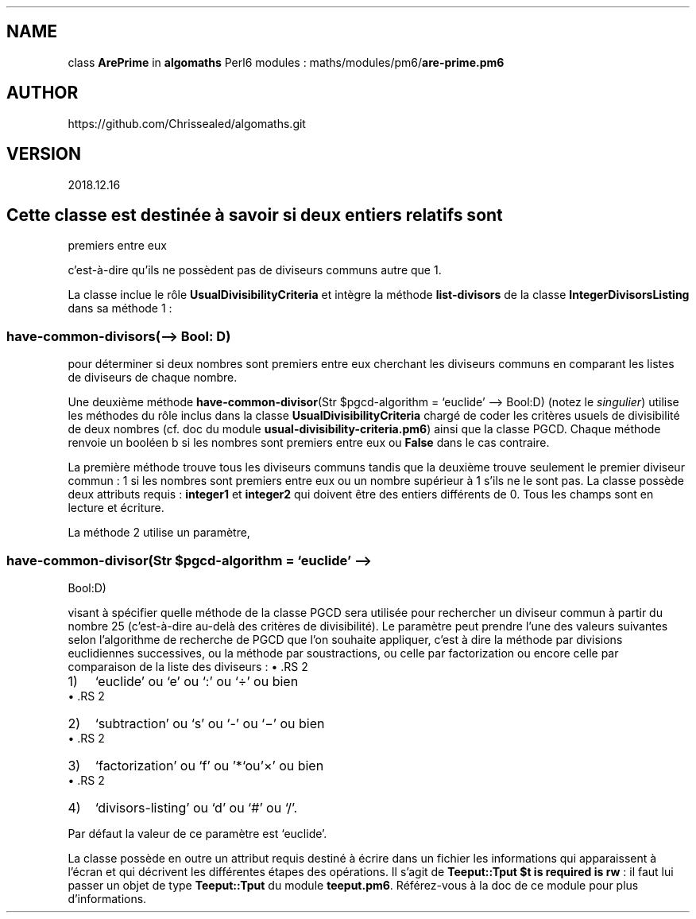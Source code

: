 .\" Automatically generated by Pandoc 2.1.2
.\"
.TH "" "" "" "" ""
.hy
.SH NAME
.PP
class \f[B]ArePrime\f[] in \f[B]algomaths\f[] Perl6 modules :
maths/modules/pm6/\f[B]are\-prime.pm6\f[]
.SH AUTHOR
.PP
https://github.com/Chrissealed/algomaths.git
.SH VERSION
.PP
2018.12.16
.SH Cette classe est destinée à savoir si deux entiers relatifs sont
premiers entre eux
.PP
c'est\-à\-dire qu'ils ne possèdent pas de diviseurs communs autre que 1.
.PP
La classe inclue le rôle \f[B]UsualDivisibilityCriteria\f[] et intègre
la méthode \f[B]list\-divisors\f[] de la classe
\f[B]IntegerDivisorsListing\f[] dans sa méthode 1 :
.SS have\-common\-divisors(\[en]> Bool: D)
.PP
pour déterminer si deux nombres sont premiers entre eux cherchant les
diviseurs communs en comparant les listes de diviseurs de chaque nombre.
.PP
Une deuxième méthode \f[B]have\-common\-divisor\f[](Str $pgcd\-algorithm
= `euclide' \[en]> Bool:D) (notez le \f[I]singulier\f[]) utilise les
méthodes du rôle inclus dans la classe
\f[B]UsualDivisibilityCriteria\f[] chargé de coder les critères usuels
de divisibilité de deux nombres (cf.\ doc du module
\f[B]usual\-divisibility\-criteria.pm6\f[]) ainsi que la classe PGCD.
Chaque méthode renvoie un booléen b si les nombres sont premiers entre
eux ou \f[B]False\f[] dans le cas contraire.
.PP
La première méthode trouve tous les diviseurs communs tandis que la
deuxième trouve seulement le premier diviseur commun : 1 si les nombres
sont premiers entre eux ou un nombre supérieur à 1 s'ils ne le sont pas.
La classe possède deux attributs requis : \f[B]integer1\f[] et
\f[B]integer2\f[] qui doivent être des entiers différents de 0.
Tous les champs sont en lecture et écriture.
.PP
La méthode 2 utilise un paramètre,
.SS have\-common\-divisor(Str $pgcd\-algorithm = `euclide' \[en]>
Bool:D)
.PP
visant à spécifier quelle méthode de la classe PGCD sera utilisée pour
rechercher un diviseur commun à partir du nombre 25 (c'est\-à\-dire
au\-delà des critères de divisibilité).
Le paramètre peut prendre l'une des valeurs suivantes selon l'algorithme
de recherche de PGCD que l'on souhaite appliquer, c'est à dire la
méthode par divisions euclidiennes successives, ou la méthode par
soustractions, ou celle par factorization ou encore celle par
comparaison de la liste des diviseurs :
\[bu] .RS 2
.IP "1)" 3
`euclide' ou `e' ou `:' ou `÷' ou bien
.RE
\[bu] .RS 2
.IP "2)" 3
`subtraction' ou `s' ou `\-' ou `−' ou bien
.RE
\[bu] .RS 2
.IP "3)" 3
`factorization' ou `f' ou '*`ou'×' ou bien
.RE
\[bu] .RS 2
.IP "4)" 3
`divisors\-listing' ou `d' ou `#' ou `/'.
.RE
.PP
Par défaut la valeur de ce paramètre est `euclide'.
.PP
La classe possède en outre un attribut requis destiné à écrire dans un
fichier les informations qui apparaissent à l'écran et qui décrivent les
différentes étapes des opérations.
Il s'agit de \f[B]Teeput::Tput $t is required is rw\f[] : il faut lui
passer un objet de type \f[B]Teeput::Tput\f[] du module
\f[B]teeput.pm6\f[].
Référez\-vous à la doc de ce module pour plus d'informations.

